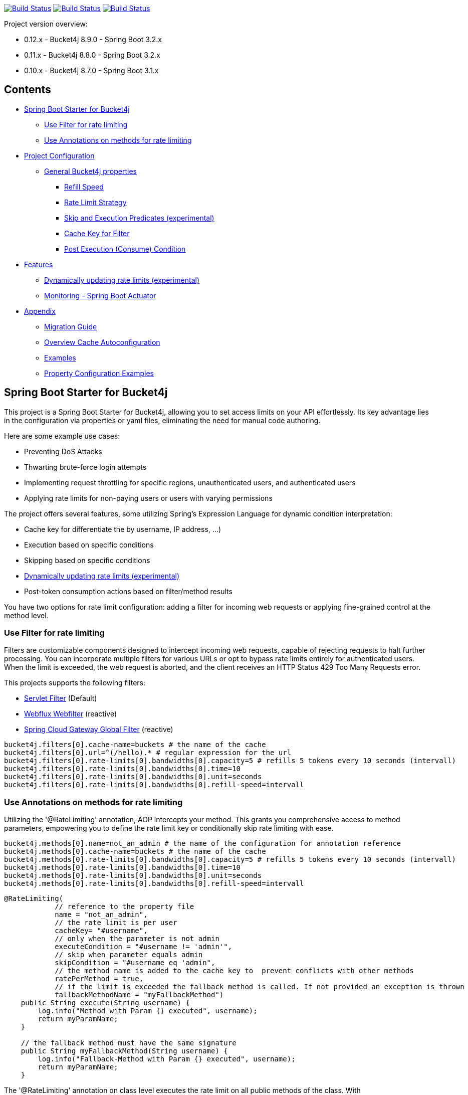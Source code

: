 

:url-repo: https://github.com/MarcGiffing/bucket4j-spring-boot-starter
:url: https://github.com/MarcGiffing/bucket4j-spring-boot-starter/tree/master
:url-examples: {url}/examples
:url-config-cache: {url}/com/giffing/bucket4j/spring/boot/starter/config/cache

image:{url-repo}/actions/workflows/maven.yml/badge.svg[Build Status,link={url-repo}/actions/workflows/maven.yml]
image:{url-repo}/actions/workflows/codeql.yml/badge.svg[Build Status,link={url-repo}/actions/workflows/codeql.yml]
image:{url-repo}/actions/workflows/pmd.yml/badge.svg[Build Status,link={url-repo}/actions/workflows/pmd.yml]

Project version overview:

* 0.12.x - Bucket4j 8.9.0 - Spring Boot 3.2.x
* 0.11.x - Bucket4j 8.8.0 - Spring Boot 3.2.x
* 0.10.x - Bucket4j 8.7.0 - Spring Boot 3.1.x

== Contents

* <<introduction>>
** <<introduction_filter>>
** <<introduction_method>>
* <<project_configuration>>
** <<bucket4j_complete_properties>>
*** <<refill_speed>>
*** <<rate_limit_strategy>>
*** <<skip_execution_predicates>>
*** <<cache_key_filter>>
*** <<post-execute-condition>>

* <<features>>
** <<dynamic_config_updates>>
** <<monitoring>>

* <<appendix>>
** <<migration_guide>>
** <<overview_cache_autoconfiguration>>
** <<examples>>
** <<property_configuration_examples>>


[[introduction]]
== Spring Boot Starter for Bucket4j

This project is a Spring Boot Starter for Bucket4j, allowing you to set access limits on your API effortlessly. Its key advantage lies in the configuration via properties or yaml files, eliminating the need for manual code authoring.

Here are some example use cases:

* Preventing DoS Attacks
* Thwarting brute-force login attempts
* Implementing request throttling for specific regions, unauthenticated users, and authenticated users
* Applying rate limits for non-paying users or users with varying permissions

The project offers several features, some utilizing Spring's Expression Language for dynamic condition interpretation:

* Cache key for differentiate the by username, IP address, ...)
* Execution based on specific conditions
* Skipping based on specific conditions
* <<dynamic_config_updates>>
* Post-token consumption actions based on filter/method results

You have two options for rate limit configuration: adding a filter for incoming web requests or applying fine-grained control at the method level.


[[introduction_filter]]
=== Use Filter for rate limiting

Filters are customizable components designed to intercept incoming web requests, capable of rejecting requests to halt further processing. You can incorporate multiple filters for various URLs or opt to bypass rate limits entirely for authenticated users. When the limit is exceeded, the web request is aborted, and the client receives an HTTP Status 429 Too Many Requests error.

This projects supports the following filters:

* https://docs.oracle.com/javaee%2F6%2Fapi%2F%2F/javax/servlet/Filter.html[Servlet Filter] (Default)
* https://docs.spring.io/spring-framework/docs/current/javadoc-api/org/springframework/web/server/WebFilter.html[Webflux Webfilter] (reactive)
* https://docs.spring.io/spring-cloud-gateway/reference/spring-cloud-gateway/global-filters.html[Spring Cloud Gateway Global Filter] (reactive)

[source,properties]
----
bucket4j.filters[0].cache-name=buckets # the name of the cache
bucket4j.filters[0].url=^(/hello).* # regular expression for the url
bucket4j.filters[0].rate-limits[0].bandwidths[0].capacity=5 # refills 5 tokens every 10 seconds (intervall)
bucket4j.filters[0].rate-limits[0].bandwidths[0].time=10
bucket4j.filters[0].rate-limits[0].bandwidths[0].unit=seconds
bucket4j.filters[0].rate-limits[0].bandwidths[0].refill-speed=intervall
----

[[introduction_method]]
=== Use Annotations on methods for rate limiting

Utilizing the '@RateLimiting' annotation, AOP intercepts your method. This grants you comprehensive access to method parameters, empowering you to define the rate limit key or conditionally skip rate limiting with ease.

[source,properties]
----
bucket4j.methods[0].name=not_an_admin # the name of the configuration for annotation reference
bucket4j.methods[0].cache-name=buckets # the name of the cache
bucket4j.methods[0].rate-limits[0].bandwidths[0].capacity=5 # refills 5 tokens every 10 seconds (intervall)
bucket4j.methods[0].rate-limits[0].bandwidths[0].time=10
bucket4j.methods[0].rate-limits[0].bandwidths[0].unit=seconds
bucket4j.methods[0].rate-limits[0].bandwidths[0].refill-speed=intervall
----

[source,java]
----
@RateLimiting(
            // reference to the property file
            name = "not_an_admin",
            // the rate limit is per user
            cacheKey= "#username",
            // only when the parameter is not admin
            executeCondition = "#username != 'admin'",
            // skip when parameter equals admin
            skipCondition = "#username eq 'admin",
            // the method name is added to the cache key to  prevent conflicts with other methods
            ratePerMethod = true,
            // if the limit is exceeded the fallback method is called. If not provided an exception is thrown
            fallbackMethodName = "myFallbackMethod")
    public String execute(String username) {
        log.info("Method with Param {} executed", username);
        return myParamName;
    }

    // the fallback method must have the same signature
    public String myFallbackMethod(String username) {
        log.info("Fallback-Method with Param {} executed", username);
        return myParamName;
    }
----

The '@RateLimiting' annotation on class level executes the rate limit on all public methods of the class. With '@IgnoreRateLimiting' you can ignore the rate limit at all on class level or for specific method on method level.


[source,java]
----
@Component
@Slf4j
@RateLimiting(name = "default")
public class TestService {

    public void notAnnotatedMethod() {
        log.info("Method notAnnotatedMethod");
    }

    @IgnoreRateLimiting
    public void ignoreMethod() {
        log.info("Method ignoreMethod");
    }

}
----

You can find some Configuration examples in the test project: {url-examples}/general-tests/src/main/java/com/giffing/bucket4j/spring/boot/starter/general/tests/method[Examples]

[[project_configuration]]
== Project Configuration

[[bucket4j_complete_properties]]
=== General Bucket4j properties

[source, properties]
----
bucket4j.enabled=true # enable/disable bucket4j support
bucket4j.cache-to-use= # If you use multiple caching implementation in your project and you want to choose a specific one you can set the cache here (jcache, hazelcast, ignite, redis)

# Optional default metric tags for all filters
bucket4j.default-metric-tags[0].key=IP
bucket4j.default-metric-tags[0].expression=getRemoteAddr()
bucket4j.default-metric-tags[0].types=REJECTED_COUNTER
----

==== Filter Bucket4j properties

[source, properties]
----
bucket4j.filter-config-caching-enabled=true  #Enable/disable caching of filter configurations.
bucket4j.filter-config-cache-name=filterConfigCache #The name of the cache where the configurations are stored. Defaults to 'filterConfigCache'.
bucket4j.filters[0].id=filter1 # The id of the filter. This field is mandatory when configuration caching is enabled and should always be a unique string.
bucket4j.filters[0].major-version=1 # [min = 1, max = 92 million] Major version number of the configuration.
bucket4j.filters[0].minor-version=1 # [min = 1, max = 99 billion] Minor version number of the configuration. (intended for internal updates, for example based on CPU-usage, but can also be used for regular updates)
bucket4j.filters[0].cache-name=buckets # the name of the cache key
bucket4j.filters[0].filter-method=servlet # [servlet,webflux,gateway]
bucket4j.filters[0].filter-order= # Per default the lowest integer plus 10. Set it to a number higher then zero to execute it after e.g. Spring Security.
bucket4j.filters[0].http-content-type=application/json
bucket4j.filters[0].http-status-code=TOO_MANY_REQUESTS # Enum value of org.springframework.http.HttpStatus
bucket4j.filters[0].http-response-body={ "message": "Too many requests" } # the json response which should be added to the body
bucket4j.filters[0].http-response-headers.<MY_CUSTOM_HEADER>=MY_CUSTOM_HEADER_VALUE # You can add any numbers of custom headers
bucket4j.filters[0].hide-http-response-headers=true # Hides response headers like x-rate-limit-remaining or x-rate-limit-retry-after-seconds on rate limiting
bucket4j.filters[0].url=.* # a regular expression
bucket4j.filters[0].strategy=first # [first, all] if multiple rate limits configured the 'first' strategy stops the processing after the first matching
bucket4j.filters[0].rate-limits[0].cache-key=getRemoteAddr() # defines the cache key. It will be evaluated with the Spring Expression Language
bucket4j.filters[0].rate-limits[0].num-tokens=1 # The number of tokens to consume
bucket4j.filters[0].rate-limits[0].execute-condition=1==1 # an optional SpEl expression to decide to execute the rate limit or not
bucket4j.filters[1].rate-limits[0].post-execute-condition= # an optional SpEl expression to decide if the token consumption should only estimated for the incoming request and the returning response used to check if the token must be consumed: getStatus() eq 401
bucket4j.filters[0].rate-limits[0].execute-predicates[0]=PATH=/hello,/world # On the HTTP Path as a list
bucket4j.filters[0].rate-limits[0].execute-predicates[1]=METHOD=GET,POST # On the HTTP Method
bucket4j.filters[0].rate-limits[0].execute-predicates[2]=QUERY=HELLO # Checks for the existence of a Query Parameter
bucket4j.filters[0].rate-limits[0].skip-condition=1==1 # an optional SpEl expression to skip the rate limit
bucket4j.filters[0].rate-limits[0].tokens-inheritance-strategy=RESET # [RESET, AS_IS, ADDITIVE, PROPORTIONALLY], defaults to RESET and is only used for dynamically updating configurations
bucket4j.filters[0].rate-limits[0].bandwidths[0].id=bandwidthId # Optional when using tokensInheritanceStrategy.RESET or if the rate-limit only contains 1 bandwidth. The id should be unique within the rate-limit.
bucket4j.filters[0].rate-limits[0].bandwidths[0].capacity=10
bucket4j.filters[0].rate-limits[0].bandwidths[0].refill-capacity= # default is capacity
bucket4j.filters[0].rate-limits[0].bandwidths[0].time=1
bucket4j.filters[0].rate-limits[0].bandwidths[0].unit=minutes
bucket4j.filters[0].rate-limits[0].bandwidths[0].initial-capacity= # Optional initial tokens
bucket4j.filters[0].rate-limits[0].bandwidths[0].refill-speed=greedy # [greedy,interval]
bucket4j.filters[0].metrics.enabled=true
bucket4j.filters[0].metrics.types=CONSUMED_COUNTER,REJECTED_COUNTER # (optional) if your not interested in the consumed counter you can specify only the rejected counter
bucket4j.filters[0].metrics.tags[0].key=IP
bucket4j.filters[0].metrics.tags[0].expression=getRemoteAddr()
bucket4j.filters[0].metrics.tags[0].types=REJECTED_COUNTER # (optional) this tag should for example only be applied for the rejected counter
bucket4j.filters[0].metrics.tags[1].key=URL
bucket4j.filters[0].metrics.tags[1].expression=getRequestURI()
bucket4j.filters[0].metrics.tags[2].key=USERNAME
bucket4j.filters[0].metrics.tags[2].expression=@securityService.username() != null ? @securityService.username() : 'anonym'
----

[[refill_speed]]
==== Refill Speed

The refill speed defines the period of the regeneration of consumed tokens.
This starter supports two types of token regeneration. The refill speed can be set with the following
property:

[source, properties]
----
bucket4j.filters[0].rate-limits[0].bandwidths[0].refill-speed=greedy # [greedy,interval]
----

* *greedy*: This is the default refill speed and tries to add tokens as soon as possible.
* *interval*: You can alternatively chose *interval* for the token regeneration which refills the token in a fixed interval.

You can read more about the refill speed in the https://bucket4j.com/8.1.1/toc.html#refill[official documentation].

[[rate_limit_strategy]]
==== Rate Limit Strategy

If multiple rate limits are defined the strategy defines how many of them should be executed.

[source, properties]
----
bucket4j.filters[0].strategy=first # [first, all]
----

===== first

The *first* is the default strategy. This the default strategy which only executes one rate limit configuration. If a rate limit configuration is skipped due to the provided condition. It does not count as an executed rate limit.

===== all

The *all* strategy executes all rate limit independently.

[[skip_execution_predicates]]
==== Skip and Execution Predicates (experimental)

Skip and Execution Predicates can be used to conditionally skip or execute the rate limiting. Each predicate has a unique name and a self-contained configuration.
The following section describes the build in Execution Predicates and how to use them.

===== Path Predicates

The Path Predicate takes a list of path parameters where any of the paths must match.
See https://github.com/spring-projects/spring-framework/blob/main/spring-web/src/main/java/org/springframework/web/util/pattern/PathPattern.java[PathPattern] for the available configuration options. Segments are not evaluated further.

[source, properties]
----
bucket4j.filters[0].rate-limits[0].skip-predicates[0]=PATH=/hello,/world,/admin
bucket4j.filters[0].rate-limits[0].execute-predicates[0]=PATH=/hello,/world,/admin
----
Matches the paths '/hello', '/world' or '/admin'.


===== Method Predicate

The Method Predicate takes a list of method parameters where any of the methods must match the used HTTP method.

----
bucket4j.filters[0].rate-limits[0].skip-predicates[0]=METHOD=GET,POST
bucket4j.filters[0].rate-limits[0].execute-predicates[0]=METHOD=GET,POST
----
Matches if the HTTP method is 'GET' or 'POST'.

===== Query Predicate

The Query Predicate takes a single parameter to check for the existence of the query parameter.

----
bucket4j.filters[0].rate-limits[0].skip-predicates[0]=QUERY=PARAM_1
bucket4j.filters[0].rate-limits[0].execute-predicates[0]=QUERY=PARAM_1
----
Matches if the query parameter 'PARAM_1' exists.

===== Header Predicate

The Header Predicate takes to parameters.

. First - The name of the Header Parameter which must match exactly
. Second - An optional regular expression where any existing header under the name must match

----
bucket4j.filters[0].rate-limits[0].execute-predicates[0]=Content-Type,.*PDF.*
----
Matches if the query parameter 'PARAM_1' exists.

===== Custom Predicate

You can also define you own Execution Predicate:

[source, java]
----
@Component
@Slf4j
public class MyQueryExecutePredicate extends ExecutePredicate<HttpServletRequest> {

	private String query;

	public String name() {
		// The name which can be used on the properties
		return "MY_QUERY";
	}

	public boolean test(HttpServletRequest t) {
	    // the logic to implement the predicate
		boolean result = t.getParameterMap().containsKey(query);
		log.debug("my-query-parameter;value:%s;result:%s".formatted(query, result));
		return result;
	}

	public ExecutePredicate<HttpServletRequest> parseSimpleConfig(String simpleConfig) {
		// the configuration which is configured behind the equal sign
		// MY_QUERY=P_1 -> simpleConfig == "P_1"
		//
		this.query = simpleConfig;
		return this;
	}
}
----

[[cache_key_filter]]
=== Cache Key for Filter

To differentiate incoming request (e.g. by IP address) you can provide an expression which is used as a key resolver for the underlying cache.

Depending on the filter method [servlet, webflux, gateway] different SpEL root objects can be used in the expression so that you have a direct access to the method of these request objects:

* servlet: jakarta.servlet.http.HttpServletRequest (e.g. getRemoteAddr() or getRequestURI())
* webflux: org.springframework.http.server.reactive.ServerHttpRequest
* gateway: org.springframework.http.server.reactive.ServerHttpRequest

The configured URL which is used for filtering is added to the cache-key to provide a unique cache-key for multiple URL.
You can read more about it https://github.com/MarcGiffing/bucket4j-spring-boot-starter/issues/19[here].

*Limiting based on IP-Address*:
[source]
----
getRemoteAddress()
----

*Limiting based on Username - If not logged in use IP-Address*:
[source]
----
@securityService.username()?: getRemoteAddr()
----
[source,java]
----
/**
* You can define custom beans like the SecurityService which can be used in the SpEl expressions.
**/
@Service
public class SecurityService {

	public String username() {
		String name = SecurityContextHolder.getContext().getAuthentication().getName();
		if(name.equals("anonymousUser")) {
			return null;
		}
		return name;
	}

}
----

[[post-execute-condition]]
=== Post Execution (Consume) Condition

If you define a post execution condition the available tokens are not consumed on a rate limit configuration execution. It will only estimate the remaining available tokens. Only if there are no tokens left the rate limit is applied by. If the request was proceeded by the application we can check the return value check if the token should be consumed.

Example: You want to limit the rate only for unauthorized users. You can't consume the available token for the incoming request because you don't know if the user will be authenticated afterward. With the post execute condition you can check the HTTP response status code and only consume the token if it has the status Code 401 UNAUTHORIZED.

image::src/main/doc/plantuml/post_execution_condition.png[]

[[features]]
== Features

[[dynamic_config_updates]]
=== Dynamically updating rate limits (experimental)
Sometimes it might be useful to modify filter configurations during runtime.
In order to support this behaviour a cache-based configuration update system has been added.
The following section describes what configurations are required to enable this feature.

==== Properties

===== base properties
In order to dynamically update rate limits, it is required to enable caching for filter configurations.
[source, properties]
----
bucket4j.filter-config-caching-enabled=true  #Enable/disable caching of filter configurations.
bucket4j.filter-config-cache-name=filterConfigCache #The name of the cache where the configurations are stored. Defaults to 'filterConfigCache'.
----

===== Filter properties
- When filter caching is enabled, it is mandatory to configure a unique id for every filter.
- Configurations are implicitly replaced based on a combination of the major and minor version. If changes are made to the configuration without increasing either of the version numbers, it is most likely that the changes will not be applied. Instead the cached configuration will be used.
[source, properties]
----
bucket4j.filters[0].id=filter1 #The id of the filter. This should always be a unique string.
bucket4j.filters[0].major-version=1 #[min = 1, max = 92 million] Major version number.
bucket4j.filters[0].minor-version=1 #[min = 1, max = 99 billion] Minor version number. (intended for internal updates, for example based on CPU-usage, but can also be used for regular updates)
----

===== RateLimit properties
For each ratelimit a tokens inheritance strategy can be configured. This strategy will determine how to handle existing rate limits when replacing a configuration. If no strategy is configured it will default to 'RESET'.

Further explanation of the strategies can be found at https://bucket4j.com/8.1.1/toc.html#tokensinheritancestrategy-explanation[Bucket4J TokensInheritanceStrategy explanation]

[source, properties]
----
bucket4j.filters[0].rate-limits[0].tokens-inheritance-strategy=RESET #[RESET, AS_IS, ADDITIVE, PROPORTIONALLY]
----

===== Bandwidth properties
This property is only mandatory when *BOTH* of the following statements apply to your configuration.

- The rate-limit uses a different TokensInheritanceStrategy than 'RESET'
- The rate-limit contains more than 1 bandwidth

This is required so Bucket4J knows how to map the current bandwidth tokens to the updated bandwidths.
It is possible to configure id's when 'RESET' strategy is applied, but the id's should still be unique within the rate-limit then.
[source, properties]
----
bucket4j.filters[0].rate-limits[0].bandwidths[0].id=bandwidthId #The id of the bandwidth; Optional when the rate-limit only contains 1 bandwidth or when using tokensInheritanceStrategy.RESET.
----

==== Example project
An example on how to dynamically update a filter can be found at:
{url-examples}/caffeine[Caffeine example project].

Some important considerations:

- This is an experimental feature and might be subject to changes.
- Configurations will be read from the cache during startup (when using a persistent cache). This means that putting corrupted configurations into the cache during runtime can cause the application to crash during startup.
- Most configuration errors can be prevented by using the Jakarta validator to validate updated configurations. In the example this is done by adding @Valid to the request body method parameter, but it is also possible to @Autowire the Validator and use it directly to validate the configuration.
- Some Filter properties are not intended to be modified during runtime. To simplify validating a configuration update the Bucket4JUtils.validateConfigurationUpdate method has been added. This method executes the following validations and will return a ResponseEntity:
** old configuration != null  -> NOT_FOUND
** new configuration has a higher version than the old configuration -> BAD_REQUEST
** filterMethod not changed -> BAD_REQUEST
** filterOrder not changed -> BAD_REQUEST
** cacheName not changed -> BAD_REQUEST
- The configCacheManager currently does *not* contain validation in the setValue method. The configuration should be validated before calling the this method.


[[monitoring]]
=== Monitoring - Spring Boot Actuator

Spring Boot ships with a great support for collecting metrics. This project automatically provides metric information about the consumed and rejected buckets. You can extend these information with configurable https://micrometer.io/docs/concepts#_tag_naming[custom tags] like the username or the IP-Address which can then be evaluated in a monitoring system like prometheus/grafana.

[source,yml]
----
bucket4j:
  enabled: true
  filters:
  - cache-name: buckets
    filter-method: servlet
    filter-order: 1
    url: .*
    metrics:
      tags:
        - key: IP
          expression: getRemoteAddr()
          types: REJECTED_COUNTER # for data privacy reasons the IP should only be collected on bucket rejections
        - key: USERNAME
          expression: "@securityService.username() != null ? @securityService.username() : 'anonym'"
        - key: URL
          expression: getRequestURI()
    rate-limits:
      - execute-condition:  "@securityService.username() == 'admin'"
        cache-key: "@securityService.username()?: getRemoteAddr()"
        bandwidths:
        - capacity: 30
          time: 1
          unit: minutes
----

[[appendix]]
== Appendix

[[migration_guide]]
=== Migration Guide

This section is meant to help you migrate your application to new version of this starter project.

==== Spring Boot Starter Bucket4j 0.12

* Removed deprecated 'bucket4j.filters[x].rate-limits[x].expression' property. Use 'bucket4j.filters[x].rate-limits[x].cache-key' instead.
* three new metric counter are added per default (PARKED, INTERRUPTED and DELAYED)

==== Spring Boot Starter Bucket4j 0.9

* Upgrade to Spring Boot 3
* Spring Boot 3 requires Java 17 so use at least Java 17
* Replaced Java 8 compatible Bucket4j dependencies
* Exclude example webflux-infinispan due to startup problems

==== Spring Boot Starter Bucket4j 0.8

===== Compatibility to Java 8

The version 0.8 tries to be compatible with Java 8 as long as Bucket4j is supporting Java 8. With the release
of Bucket4j 8.0.0 Bucket4j decided to migrate to Java 11 but provides dedicated artifacts for Java 8.
The project is switching to the dedicated artifacts which supports Java 8. You can read more about
it https://github.com/bucket4j/bucket4j#java-compatibility-matrix[here].

===== Rename property expression to cache-key

The property *..rate-limits[0].expression* is renamed to *..rate-limits[0].cache-key*.
An Exception is thrown on startup if the *expression* property is configured.

To ensure that the property is not filled falsely the property is marked with *@Null*. This change requires
a Bean Validation implementation.

===== JSR 380 - Bean Validation implementation required

To ensure that the Bucket4j property configuration is correct an Validation API implementation is required.
You can add the Spring Boot Starter Validation which will automatically configures one.

[source, xml]
----
<dependency>
  <groupId>org.springframework.boot</groupId>
  <artifactId>spring-boot-starter-validation</artifactId>
</dependency>
----

===== Explicit Configuration of the Refill Speed - API Break

The refill speed of the Buckets can now configured explicitly with the Enum RefillSpeed. You can choose between
a greedy or interval refill see the https://bucket4j.com/8.1.1/toc.html#refill[official documentation].

Before 0.8 the refill speed was configured implicitly by setting the fixed-refill-interval property explicit.

[source, properties]
----
bucket4j.filters[0].rate-limits[0].bandwidths[0].fixed-refill-interval=0
bucket4j.filters[0].rate-limits[0].bandwidths[0].fixed-refill-interval-unit=minutes
----

These properties are removed and replaced by the following configuration:

[source, properties]
----
bucket4j.filters[0].rate-limits[0].bandwidths[0].refill-speed=interval
----

You can read more about the refill speed configuration here <<refill_speed>>

[[overview_cache_autoconfiguration]]
=== Overview Cache Autoconfiguration

The following list contains the Caching implementation which will be autoconfigured by this starter.

[cols="1,1,1"]
|===
|*Reactive*
|*Name*
|*cache-to-use*

|N
|{url-config-cache}/jcache/JCacheBucket4jConfiguration.java[JSR 107 -JCache]
|jcache

|Yes
|{url-config-cache}/ignite/IgniteBucket4jCacheConfiguration.java[Ignite]
|jcache-ignite

|no
|{url-config-cache}/hazelcast/HazelcastSpringBucket4jCacheConfiguration.java[Hazelcast]
|hazelcast-spring

|yes
|{url-config-cache}/hazelcast/HazelcastReactiveBucket4jCacheConfiguration.java[Hazelcast]
|hazelcast-reactive

|Yes
|{url-config-cache}/infinispan/InfinispanBucket4jCacheConfiguration.java[Infinispan]
|infinispan

|No
|{url-config-cache}/redis/jedis/JedisBucket4jConfiguration.java[Redis-Jedis]
|redis-jedis

|Yes
|{url-config-cache}/redis/lettuce/LettuceBucket4jConfiguration.java[Redis-Lettuce]
|redis-lettuce

|Yes
|{url-config-cache}/redis/redission/RedissonBucket4jConfiguration.java[Redis-Redisson]
|redis-redisson

|===

Instead of determine the Caching Provider by the Bucket4j Spring Boot Starter project you can implement the SynchCacheResolver
or the AsynchCacheResolver by yourself.

You can enable the cache auto configuration explicitly by using the *cache-to-use* property name or setting
it to an invalid value to disable all auto configurations.

[source, properties]
----
bucket4j.cache-to-use=jcache #
----

[[examples]]
=== Examples

* {url-examples}/ehcache[Ehcache]
* {url-examples}/hazelcast[Hazelcast]
* {url-examples}/caffeine[Caffeine]
* {url-examples}/redis-jedis[Redis Jedis]
* {url-examples}/redis-lettuce[Redis Lettuce]
* {url-examples}/redis-redisson[Redis Redisson]
* {url-examples}/webflux[Webflux (Async)]
* {url-examples}/gateway[Spring Cloud Gateway (Async)]
* {url-examples}/webflux-infinispan[Infinispan]

[[property_configuration_examples]]
=== Property Configuration Examples

Simple configuration to allow a maximum of 5 requests within 10 seconds independently from the user.

[source,yml]
----
bucket4j:
  enabled: true
  filters:
  - cache-name: buckets
    url: .*
    rate-limits:
      - bandwidths:
        - capacity: 5
          time: 10
          unit: seconds
----

Conditional filtering depending of anonymous or logged in user. Because the *bucket4j.filters[0].strategy* is *first*
you don't have to check in the second rate-limit that the user is logged in. Only the first one is executed.

[source,yml]
----
bucket4j:
  enabled: true
  filters:
  - cache-name: buckets
    filter-method: servlet
    url: .*
    rate-limits:
      - execute-condition:  @securityService.notSignedIn() # only for not logged in users
        cache-key: "getRemoteAddr()"
        bandwidths:
        - capacity: 10
          time: 1
          unit: minutes
      - execute-condition: "@securityService.username() != 'admin'" # strategy is only evaluate first. so the user must be logged in and user is not admin
        cache-key: @securityService.username()
        bandwidths:
        - capacity: 1000
          time: 1
          unit: minutes
      - execute-condition:  "@securityService.username() == 'admin'"  # user is admin
        cache-key: @securityService.username()
        bandwidths:
        - capacity: 1000000000
          time: 1
          unit: minutes
----

Configuration of multiple independently filters (servlet|gateway|webflux filters) with specific rate limit configurations.

[source,yml]
----
bucket4j:
  enabled: true
  filters: # each config entry creates one servlet filter or other filter
  - cache-name: buckets # create new servlet filter with bucket4j configuration
    url: /admin*
    rate-limits:
      bandwidths: # maximum of 5 requests within 10 seconds
      - capacity: 5
        time: 10
        unit: seconds
  - cache-name: buckets
    url: /public*
    rate-limits:
      - cache-key: getRemoteAddress() # IP based filter
        bandwidths: # maximum of 5 requests within 10 seconds
        - capacity: 5
          time: 10
          unit: seconds
  - cache-name: buckets
    url: /users*
    rate-limits:
      - skip-condition: "@securityService.username() == 'admin'" # we don't check the rate limit if user is the admin user
        cache-key: "@securityService.username()?: getRemoteAddr()" # use the username as key. if authenticated use the ip address
        bandwidths:
        - capacity: 100
          time: 1
          unit: seconds
        - capacity: 10000
          time: 1
          unit: minutes
----